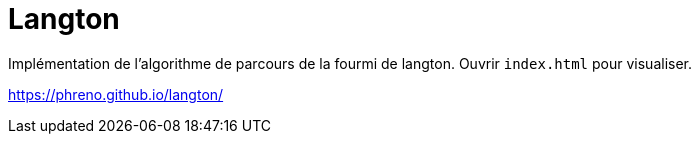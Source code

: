 = Langton

Implémentation de l'algorithme de parcours de la fourmi de langton.
Ouvrir `index.html` pour visualiser.


https://phreno.github.io/langton/
